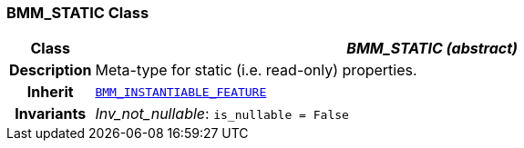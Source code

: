 === BMM_STATIC Class

[cols="^1,3,5"]
|===
h|*Class*
2+^h|*__BMM_STATIC (abstract)__*

h|*Description*
2+a|Meta-type for static (i.e. read-only) properties.

h|*Inherit*
2+|`<<_bmm_instantiable_feature_class,BMM_INSTANTIABLE_FEATURE>>`


h|*Invariants*
2+a|__Inv_not_nullable__: `is_nullable = False`
|===
